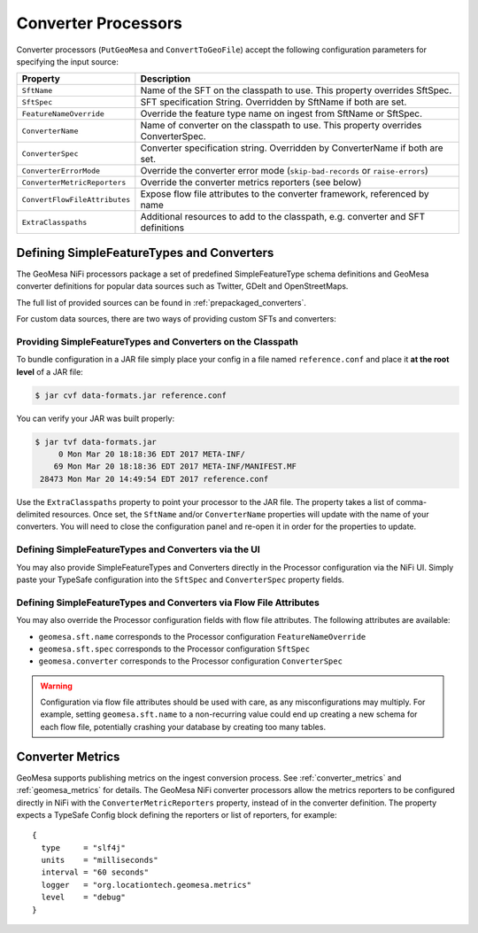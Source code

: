 .. _nifi_converter_processors:

Converter Processors
--------------------

Converter processors (``PutGeoMesa`` and ``ConvertToGeoFile``) accept the following configuration parameters for
specifying the input source:

+-------------------------------+-----------------------------------------------------------------------------------------+
| Property                      | Description                                                                             |
+===============================+=========================================================================================+
| ``SftName``                   | Name of the SFT on the classpath to use. This property overrides SftSpec.               |
+-------------------------------+-----------------------------------------------------------------------------------------+
| ``SftSpec``                   | SFT specification String. Overridden by SftName if both are set.                        |
+-------------------------------+-----------------------------------------------------------------------------------------+
| ``FeatureNameOverride``       | Override the feature type name on ingest from SftName or SftSpec.                       |
+-------------------------------+-----------------------------------------------------------------------------------------+
| ``ConverterName``             | Name of converter on the classpath to use. This property overrides ConverterSpec.       |
+-------------------------------+-----------------------------------------------------------------------------------------+
| ``ConverterSpec``             | Converter specification string. Overridden by ConverterName if both are set.            |
+-------------------------------+-----------------------------------------------------------------------------------------+
| ``ConverterErrorMode``        | Override the converter error mode (``skip-bad-records`` or ``raise-errors``)            |
+-------------------------------+-----------------------------------------------------------------------------------------+
| ``ConverterMetricReporters``  | Override the converter metrics reporters (see below)                                    |
+-------------------------------+-----------------------------------------------------------------------------------------+
| ``ConvertFlowFileAttributes`` | Expose flow file attributes to the converter framework, referenced by name              |
+-------------------------------+-----------------------------------------------------------------------------------------+
| ``ExtraClasspaths``           | Additional resources to add to the classpath, e.g. converter and SFT definitions        |
+-------------------------------+-----------------------------------------------------------------------------------------+

Defining SimpleFeatureTypes and Converters
~~~~~~~~~~~~~~~~~~~~~~~~~~~~~~~~~~~~~~~~~~

The GeoMesa NiFi processors package a set of predefined SimpleFeatureType schema definitions and GeoMesa
converter definitions for popular data sources such as Twitter, GDelt and OpenStreetMaps.

The full list of provided sources can be found in :ref:`prepackaged_converters`.

For custom data sources, there are two ways of providing custom SFTs and converters:

Providing SimpleFeatureTypes and Converters on the Classpath
^^^^^^^^^^^^^^^^^^^^^^^^^^^^^^^^^^^^^^^^^^^^^^^^^^^^^^^^^^^^

To bundle configuration in a JAR file simply place your config in a file named ``reference.conf`` and place it **at
the root level** of a JAR file:

.. code-block:: bash

    $ jar cvf data-formats.jar reference.conf

You can verify your JAR was built properly:

.. code-block:: bash

    $ jar tvf data-formats.jar
         0 Mon Mar 20 18:18:36 EDT 2017 META-INF/
        69 Mon Mar 20 18:18:36 EDT 2017 META-INF/MANIFEST.MF
     28473 Mon Mar 20 14:49:54 EDT 2017 reference.conf

Use the ``ExtraClasspaths`` property to point your processor to the JAR file. The property takes a list of
comma-delimited resources. Once set, the ``SftName`` and/or ``ConverterName`` properties will update with the
name of your converters. You will need to close the configuration panel and re-open it in order for the
properties to update.

Defining SimpleFeatureTypes and Converters via the UI
^^^^^^^^^^^^^^^^^^^^^^^^^^^^^^^^^^^^^^^^^^^^^^^^^^^^^^^^^^^^

You may also provide SimpleFeatureTypes and Converters directly in the Processor configuration via the NiFi UI.
Simply paste your TypeSafe configuration into the ``SftSpec`` and ``ConverterSpec`` property fields.

Defining SimpleFeatureTypes and Converters via Flow File Attributes
^^^^^^^^^^^^^^^^^^^^^^^^^^^^^^^^^^^^^^^^^^^^^^^^^^^^^^^^^^^^^^^^^^^

You may also override the Processor configuration fields with flow file attributes. The following attributes
are available:

* ``geomesa.sft.name`` corresponds to the Processor configuration ``FeatureNameOverride``
* ``geomesa.sft.spec`` corresponds to the Processor configuration ``SftSpec``
* ``geomesa.converter`` corresponds to the Processor configuration ``ConverterSpec``

.. warning::

    Configuration via flow file attributes should be used with care, as any misconfigurations may multiply.
    For example, setting ``geomesa.sft.name`` to a non-recurring value could end up creating a new schema for each
    flow file, potentially crashing your database by creating too many tables.

Converter Metrics
~~~~~~~~~~~~~~~~~

GeoMesa supports publishing metrics on the ingest conversion process. See :ref:`converter_metrics` and
:ref:`geomesa_metrics` for details. The GeoMesa NiFi converter processors allow the metrics reporters to be
configured directly in NiFi with the ``ConverterMetricReporters`` property, instead of in the converter definition.
The property expects a TypeSafe Config block defining the reporters or list of reporters, for example:


::

  {
    type     = "slf4j"
    units    = "milliseconds"
    interval = "60 seconds"
    logger   = "org.locationtech.geomesa.metrics"
    level    = "debug"
  }

